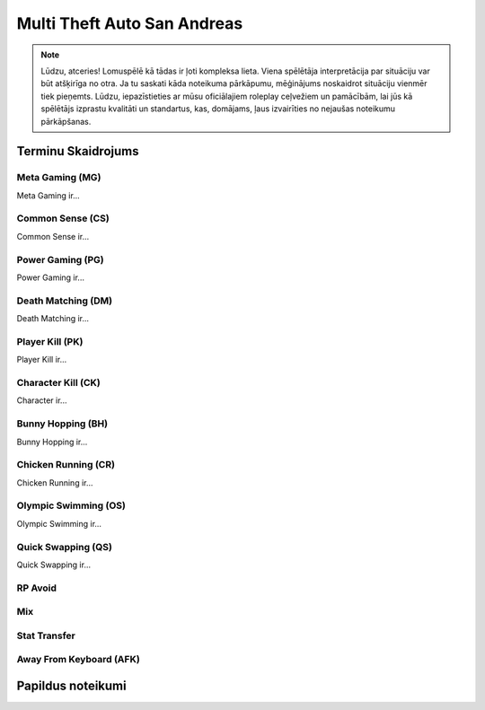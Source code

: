 ############################
Multi Theft Auto San Andreas
############################

.. note::
    Lūdzu, atceries! Lomuspēlē kā tādas ir ļoti kompleksa lieta. Viena spēlētāja interpretācija par situāciju var būt atšķirīga no otra. Ja tu saskati kāda noteikuma pārkāpumu, mēģinājums noskaidrot situāciju vienmēr tiek pieņemts. Lūdzu, iepazīstieties ar mūsu oficiālajiem roleplay ceļvežiem un pamācībām, lai jūs kā spēlētājs izprastu kvalitāti un standartus, kas, domājams, ļaus izvairīties no nejaušas noteikumu pārkāpšanas.
    
    
*******************
Terminu Skaidrojums
*******************
    
Meta Gaming (MG)
=================
Meta Gaming ir...

Common Sense (CS)
=================
Common Sense ir...

Power Gaming (PG)
=================
Power Gaming ir...

Death Matching (DM)
=================
Death Matching ir...

Player Kill (PK)
=================
Player Kill ir...

Character Kill (CK)
=================
Character ir...

Bunny Hopping (BH)
=================
Bunny Hopping ir...

Chicken Running (CR)
=================
Chicken Running ir...

Olympic Swimming (OS)
=================
Olympic Swimming ir...

Quick Swapping (QS)
=================
Quick Swapping ir...

RP Avoid
========

Mix
===

Stat Transfer
=============

Away From Keyboard (AFK)
========================

******************
Papildus noteikumi
******************

